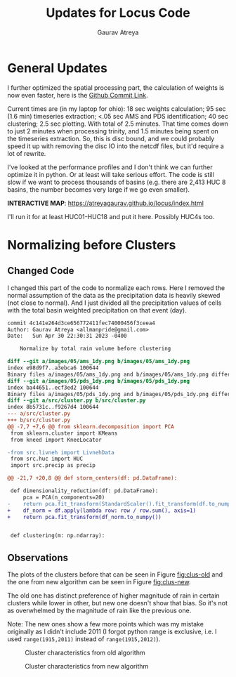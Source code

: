 #+title: Updates for Locus Code
#+author: Gaurav Atreya
#+options: toc:nil
* General Updates
I further optimized the spatial processing part, the calculation of weights is now even faster, here is the [[https://github.com/Atreyagaurav/locus-code-usace/commit/e63b73803561fc0b736c5143e65106f7c6300bec][Github Commit Link]].

Current times are (in my laptop for ohio): 18 sec weights calculation; 95 sec (1.6 min) timeseries extraction; <.05 sec AMS and PDS identification; 40 sec clustering; 2.5 sec plotting. With total of 2.5 minutes. That time comes down to just 2 minutes when processing trinity, and 1.5 minutes being spent on the timeseries extraction. So, this is disc bound, and we could probably speed it up with removing the disc IO into the netcdf files, but it'd require a lot of rewrite.

I've looked at the performance profiles and I don't think we can further optimize it in python. Or at least will take serious effort. The code is still slow if we want to process thousands of basins (e.g. there are 2,413 HUC 8 basins, the number becomes very large if we go even smaller).

*INTERACTIVE MAP*: https://atreyagaurav.github.io/locus/index.html

I'll run it for at least HUC01-HUC18 and put it here. Possibly HUC4s too.
* Normalizing before Clusters
** Changed Code
I changed this part of the code to normalize each rows. Here I removed the normal assumption of the data as the precipitation data is heavily skewed (not close to normal). And I just divided all the precipitation values of cells with the total basin weighted precipitation on that event (day).

#+begin_src sh :results output :cache yes :exports results :wrap src diff
  git show 4c141e2
#+end_src

#+RESULTS[63095cb5352fd288f7fbad30f64aa361a4521cdf]:
#+begin_src diff
commit 4c141e264d3ce656772411fec74000456f3ceea4
Author: Gaurav Atreya <allmanpride@gmail.com>
Date:   Sun Apr 30 22:30:31 2023 -0400

    Normalize by total rain volume before clustering

diff --git a/images/05/ams_1dy.png b/images/05/ams_1dy.png
index e98d9f7..a3ebca6 100644
Binary files a/images/05/ams_1dy.png and b/images/05/ams_1dy.png differ
diff --git a/images/05/pds_1dy.png b/images/05/pds_1dy.png
index ba44651..ecf3ed2 100644
Binary files a/images/05/pds_1dy.png and b/images/05/pds_1dy.png differ
diff --git a/src/cluster.py b/src/cluster.py
index 8b5731c..f9267d4 100644
--- a/src/cluster.py
+++ b/src/cluster.py
@@ -7,7 +7,6 @@ from sklearn.decomposition import PCA
 from sklearn.cluster import KMeans
 from kneed import KneeLocator
 
-from src.livneh import LivnehData
 from src.huc import HUC
 import src.precip as precip
 
@@ -21,7 +20,8 @@ def storm_centers(df: pd.DataFrame):
 
 def dimensionality_reduction(df: pd.DataFrame):
     pca = PCA(n_components=20)
-    return pca.fit_transform(StandardScaler().fit_transform(df.to_numpy()))
+    df_norm = df.apply(lambda row: row / row.sum(), axis=1)
+    return pca.fit_transform(df_norm.to_numpy())
 
 
 def clustering(m: np.ndarray):
#+end_src

** Observations

The plots of the clusters before that can be seen in Figure [[fig:clus-old]] and the one from new algorithm can be seen in Figure [[fig:clus-new]].

The old one has distinct preference of higher magnitude of rain in certain clusters while lower in other, but new one doesn't show that bias. So it's not as overwhelmed by the magnitude of rain like the previous one.

Note: The new ones show a few more points which was my mistake originally as I didn't include 2011 (I forgot python range is exclusive, i.e. I used =range(1915,2011)= instead of =range(1915,2012)=).


#+name: fig:clus-old
#+caption: Cluster characteristics from old algorithm
[[./manual-images/clusters-ohio.png]]

#+name: fig:clus-new
#+caption: Cluster characteristics from new algorithm
[[./manual-images/clusters-ohio-new.png]]
